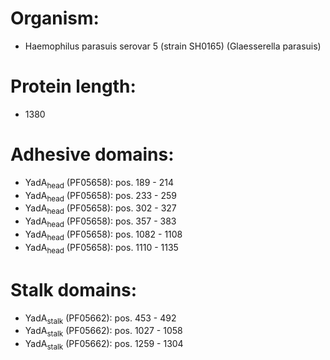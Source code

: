 * Organism:
- Haemophilus parasuis serovar 5 (strain SH0165) (Glaesserella parasuis)
* Protein length:
- 1380
* Adhesive domains:
- YadA_head (PF05658): pos. 189 - 214
- YadA_head (PF05658): pos. 233 - 259
- YadA_head (PF05658): pos. 302 - 327
- YadA_head (PF05658): pos. 357 - 383
- YadA_head (PF05658): pos. 1082 - 1108
- YadA_head (PF05658): pos. 1110 - 1135
* Stalk domains:
- YadA_stalk (PF05662): pos. 453 - 492
- YadA_stalk (PF05662): pos. 1027 - 1058
- YadA_stalk (PF05662): pos. 1259 - 1304

